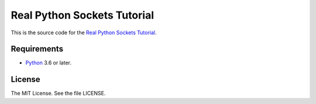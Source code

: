 Real Python Sockets Tutorial
============================

This is the source code for the `Real Python Sockets Tutorial <https://realpython.com/python-sockets-tutorial/>`_.

Requirements
------------

- `Python <https://www.python.org/>`_ 3.6 or later.

License
-------

The MIT License. See the file LICENSE.
